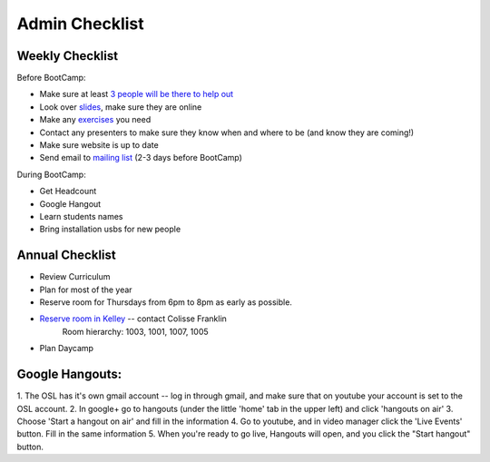 Admin Checklist
===============

Weekly Checklist
----------------
Before BootCamp:

* Make sure at least `3 people will be there to help out <https://docs.google.com/a/osuosl.org/spreadsheets/d/1Oc5RkbUweUzrd7oxNXp1R2xDIwCUl7E276Q4MTicZKA/edit#gid=0>`_ 
* Look over `slides <http://slides.osuosl.org/devopsbootcamp/>`_, make sure they are online
* Make any `exercises <https://github.com/DevOpsBootCamp/BootCamp-Exercises>`_ you need
* Contact any presenters to make sure they know when and where to be (and know they are coming!)
* Make sure website is up to date
* Send email to `mailing list <http://lists.osuosl.org/mailman/listinfo/devops-bootcamp>`_ (2-3 days before BootCamp)


During BootCamp:

* Get Headcount
* Google Hangout
* Learn students names
* Bring installation usbs for new people

Annual Checklist
----------------

* Review Curriculum
* Plan for most of the year
* Reserve room for Thursdays from 6pm to 8pm as early as possible.  
* `Reserve room in Kelley <http://r25wv.ucsadm.oregonstate.edu/r25_wv/wv_servlet/wrd/run/wv_space.DayList?spdt=today,spfilter=94835,lbdviewmode=grid>`_ -- contact Colisse Franklin
    Room hierarchy: 1003, 1001, 1007, 1005
* Plan Daycamp

Google Hangouts:
----------------

1. The OSL has it's own gmail account -- log in through gmail, and make sure that
on youtube your account is set to the OSL account.  
2. In google+ go to hangouts (under the little 'home' tab in the upper left) and click 'hangouts on air'
3. Choose 'Start a hangout on air' and fill in the information
4. Go to youtube, and in video manager click the 'Live Events' button.  Fill in the same information
5. When you're ready to go live, Hangouts will open, and you click the "Start hangout" button.
